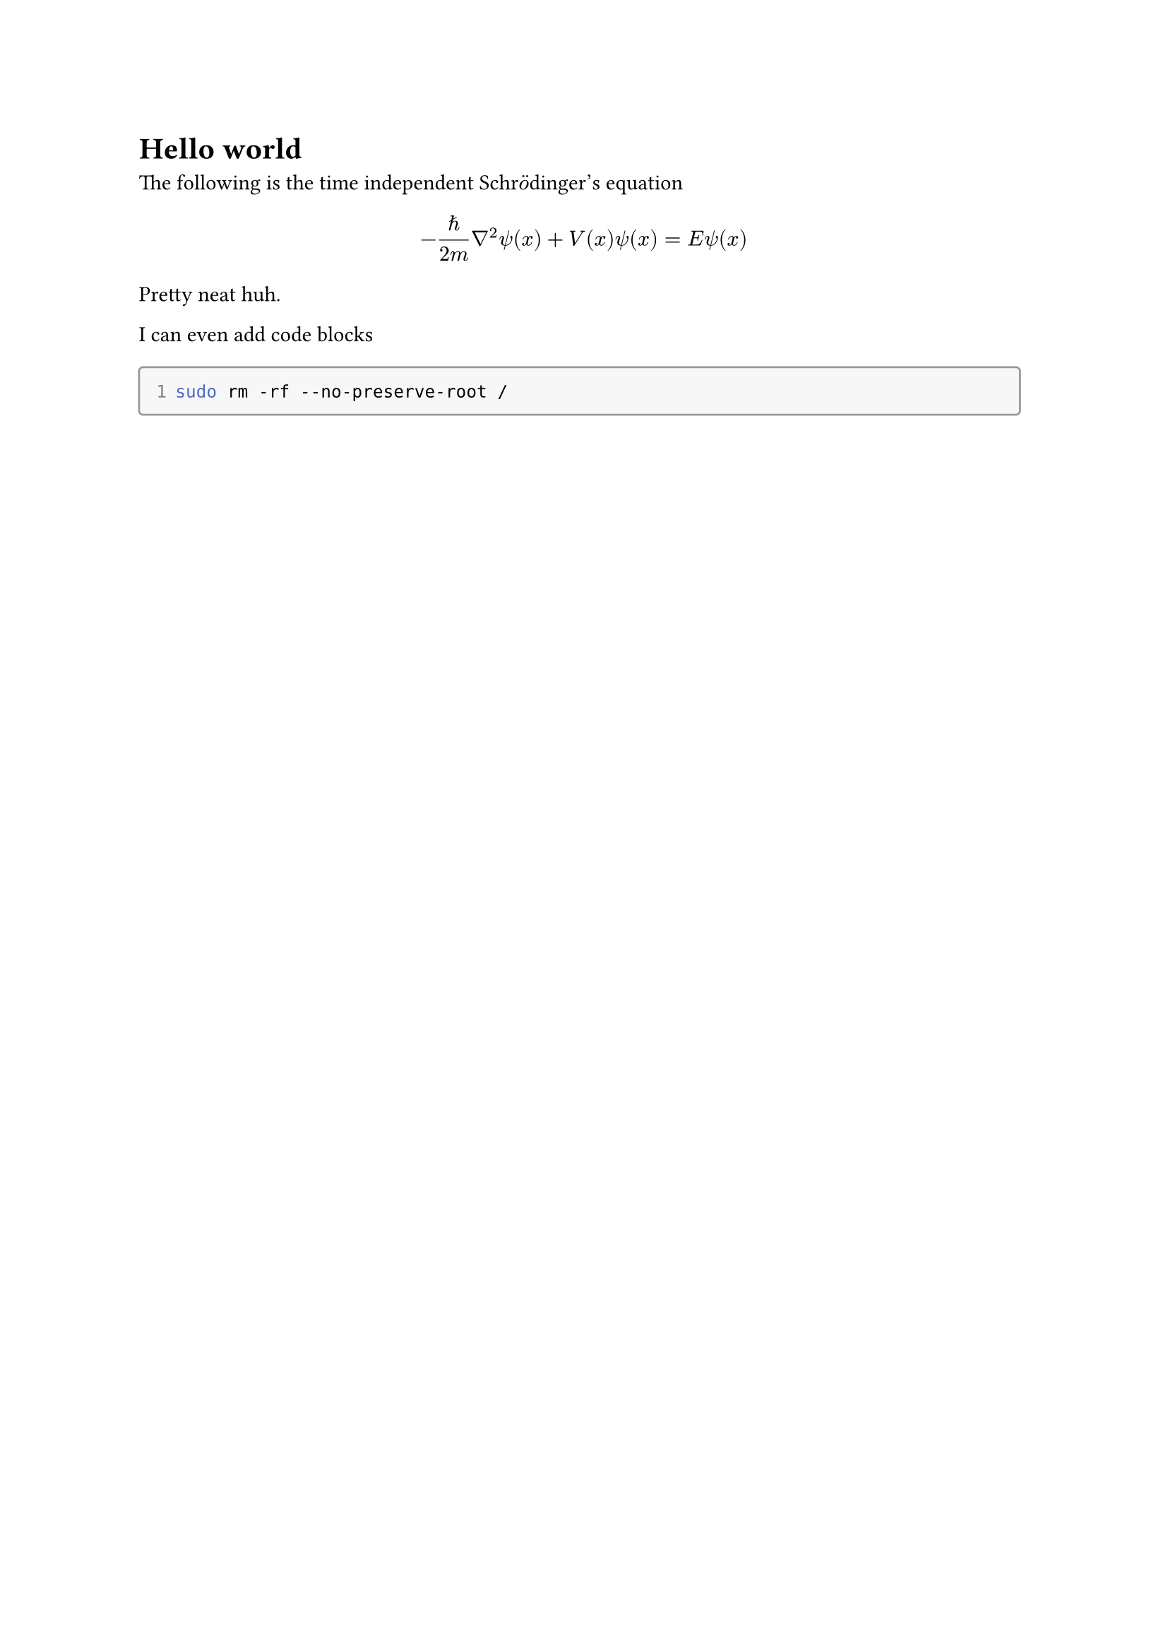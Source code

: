 = Hello world

#show raw.where(block: true): it => context {
  block(width: 100% - 0.5em, radius: 0.3em, stroke: luma(60%), inset: 1em, fill: luma(97%))[
    #show raw.line: l => context {
      box(width: measure([#it.lines.last().count]).width, align(right, text(fill:
      luma(50%))[#l.number]))
      h(0.5em)
      l.body
    }
    #it
  ]
}

The following is the time independent Schr$accent(op("o"), diaer)$dinger's equation 

$
- planck.reduce/(2m) nabla^2 psi(x) + V(x) psi(x) = E psi(x)
$

Pretty neat huh.

I can even add code blocks

```bash
sudo rm -rf --no-preserve-root /
```
